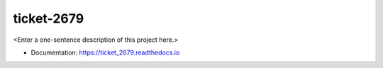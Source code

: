 ********
ticket-2679
********

<Enter a one-sentence description of this project here.>

* Documentation: https://ticket_2679.readthedocs.io

